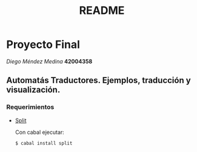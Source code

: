 #+TITLE: README
#+STARTUP: showall hidestarts
* Proyecto Final

  /Diego Méndez Medina/ *42004358*
  
** Automatás Traductores. Ejemplos, traducción y visualización.
  
*** Requerimientos
    
    - [[https://hackage.haskell.org/package/split][Split]]

      Con cabal ejecutar: 

      ~$ cabal install split~      

